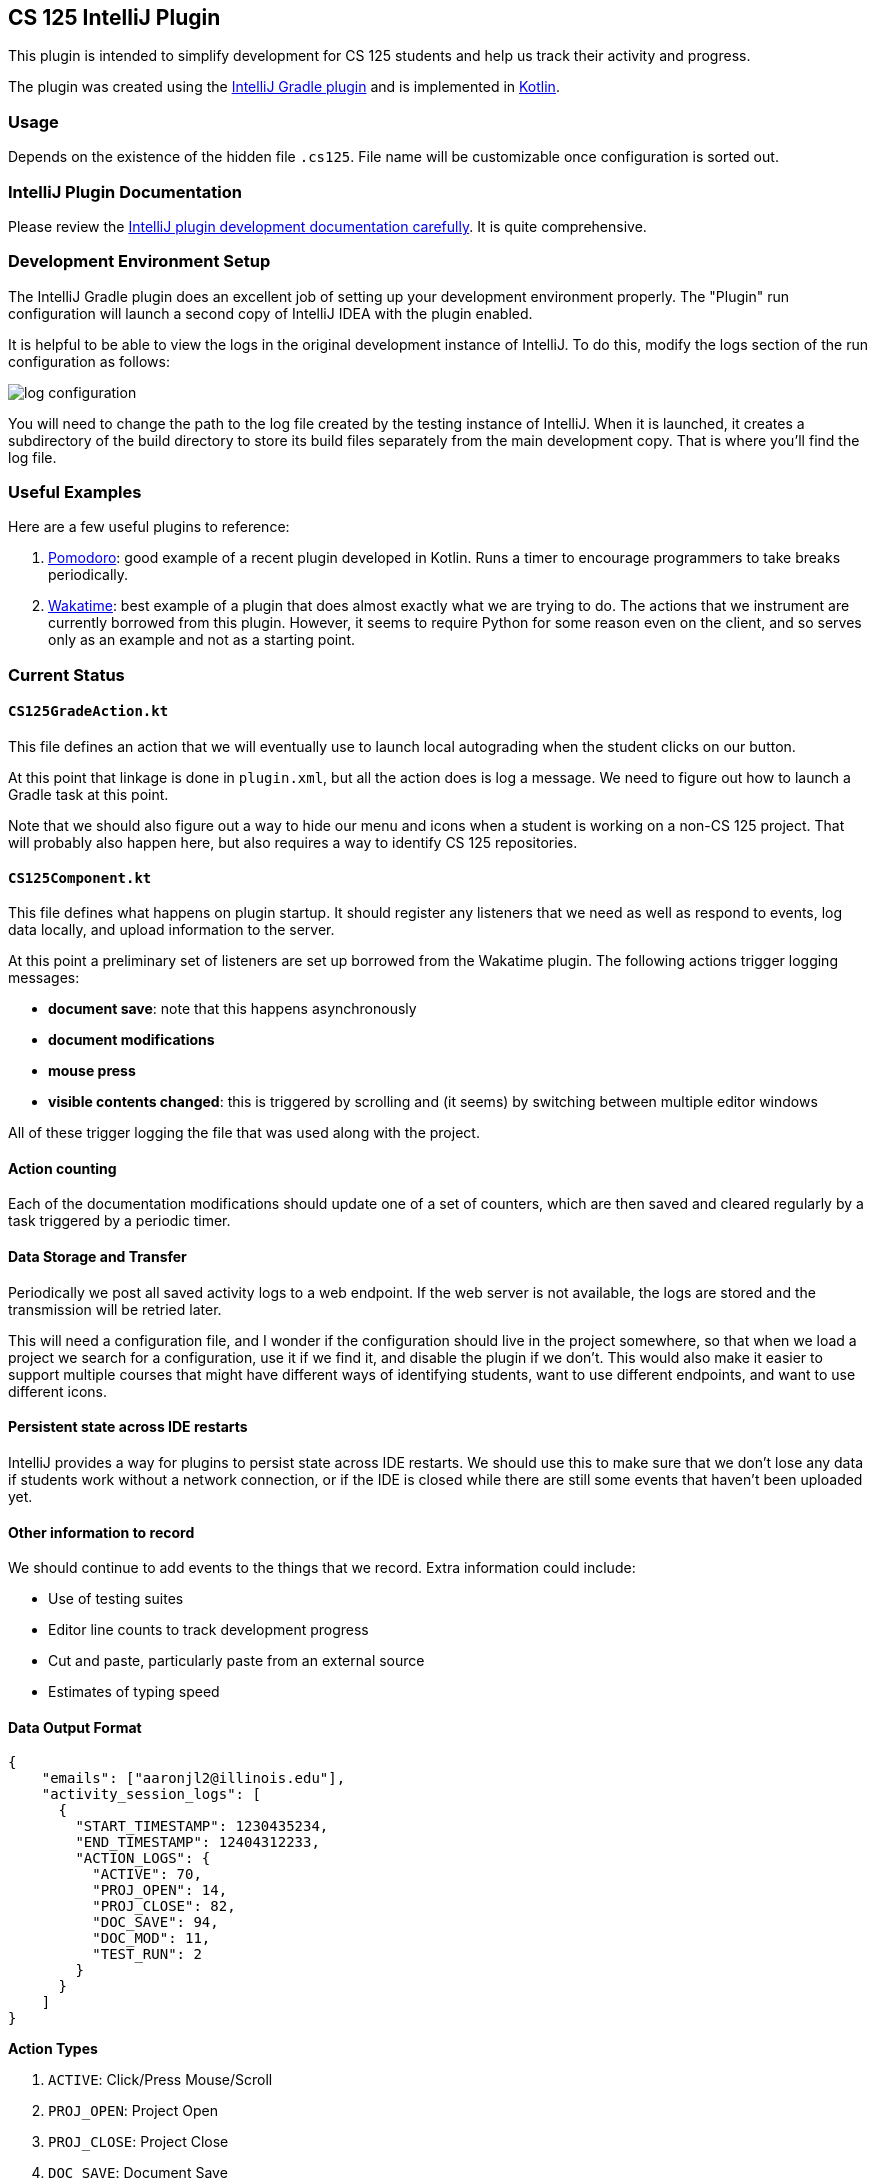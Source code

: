 == CS 125 IntelliJ Plugin

This plugin is intended to simplify development for CS 125 students and help us
track their activity and progress.

The plugin was created using the
//
https://www.jetbrains.org/intellij/sdk/docs/tutorials/build_system.html[IntelliJ
Gradle plugin]
//
and is implemented in
//
https://kotlinlang.org/[Kotlin].

=== Usage

Depends on the existence of the hidden file `.cs125`. File name will be customizable once configuration is sorted out.

=== IntelliJ Plugin Documentation

Please review the
//
https://www.jetbrains.org/intellij/sdk/docs/welcome.html[IntelliJ plugin
development documentation carefully].
//
It is quite comprehensive.

=== Development Environment Setup

The IntelliJ Gradle plugin does an excellent job of setting up your development
environment properly.
//
The "Plugin" run configuration will launch a second copy of IntelliJ IDEA with
the plugin enabled.

It is helpful to be able to view the logs in the original development instance
of IntelliJ.
//
To do this, modify the logs section of the run configuration as follows:

image::docs/log_configuration.png[]

You will need to change the path to the log file created by the testing instance
of IntelliJ.
//
When it is launched, it creates a subdirectory of the build directory to store
its build files separately from the main development copy.
//
That is where you'll find the log file.

=== Useful Examples

Here are a few useful plugins to reference:

. https://github.com/dkandalov/pomodoro-tm[Pomodoro]: good example of a recent
plugin developed in Kotlin.
//
Runs a timer to encourage programmers to take breaks periodically.
//
. https://github.com/wakatime/jetbrains-wakatime[Wakatime]: best example of a
plugin that does almost exactly what we are trying to do.
//
The actions that we instrument are currently borrowed from this plugin.
//
However, it seems to require Python for some reason even on the client, and so
serves only as an example and not as a starting point.

=== Current Status

==== `CS125GradeAction.kt`

This file defines an action that we will eventually use to launch local
autograding when the student clicks on our button.

At this point that linkage is done in `plugin.xml`, but all the action does is
log a message.
//
We need to figure out how to launch a Gradle task at this point.

Note that we should also figure out a way to hide our menu and icons when a
student is working on a non-CS 125 project.
//
That will probably also happen here, but also requires a way to identify CS 125
repositories.

==== `CS125Component.kt`

This file defines what happens on plugin startup.
//
It should register any listeners that we need as well as respond to events, log
data locally, and upload information to the server.

At this point a preliminary set of listeners are set up borrowed from the
Wakatime plugin.
//
The following actions trigger logging messages:

* *document save*: note that this happens asynchronously
//
* *document modifications*
//
* *mouse press*
//
* *visible contents changed*: this is triggered by scrolling and (it seems) by
switching between multiple editor windows

All of these trigger logging the file that was used along with the project.

==== Action counting

Each of the documentation modifications should update one of a set of counters,
which are then saved and cleared regularly by a task triggered by a periodic
timer.

==== Data Storage and Transfer

Periodically we post all saved activity logs to a web endpoint.
//
If the web server is not available, the logs are stored and the transmission will be retried later.
//

This will need a configuration file, and I wonder if the
 configuration should live in the project somewhere, so that when
we load a project we search for a configuration, use it if we find it, and
disable the plugin if we don't.
//
This would also make it easier to support multiple courses that might have
different ways of identifying students, want to use different endpoints, and
want to use different icons.

==== Persistent state across IDE restarts

IntelliJ provides a way for plugins to persist state across IDE restarts.
//
We should use this to make sure that we don't lose any data if students work
without a network connection, or if the IDE is closed while there are still some
events that haven't been uploaded yet.

==== Other information to record

We should continue to add events to the things that we record.
//
Extra information could include:

* Use of testing suites
//
* Editor line counts to track development progress
//
* Cut and paste, particularly paste from an external source
//
* Estimates of typing speed


==== Data Output Format

```json
{
    "emails": ["aaronjl2@illinois.edu"],
    "activity_session_logs": [
      {
        "START_TIMESTAMP": 1230435234,
        "END_TIMESTAMP": 12404312233,
        "ACTION_LOGS": {
          "ACTIVE": 70,
          "PROJ_OPEN": 14,
          "PROJ_CLOSE": 82,
          "DOC_SAVE": 94,
          "DOC_MOD": 11,
          "TEST_RUN": 2
        }
      }
    ]
}
```

*Action Types*

1. `ACTIVE`: Click/Press Mouse/Scroll
1. `PROJ_OPEN`: Project Open
1. `PROJ_CLOSE`: Project Close
1. `DOC_SAVE`: Document Save
1. `DOC_MOD`: Document Modification
1. `TEST_RUN`: Test Suite Run

*Emails*

A set of all emails pulled from the `email.txt` file in the root folder of the "in focus" project directory. From this, we will be able to check if any students have an MP open on their computer that isn't theirs.

*Start/End Timestamp*

The beginning and ending timestamp for the data block.
